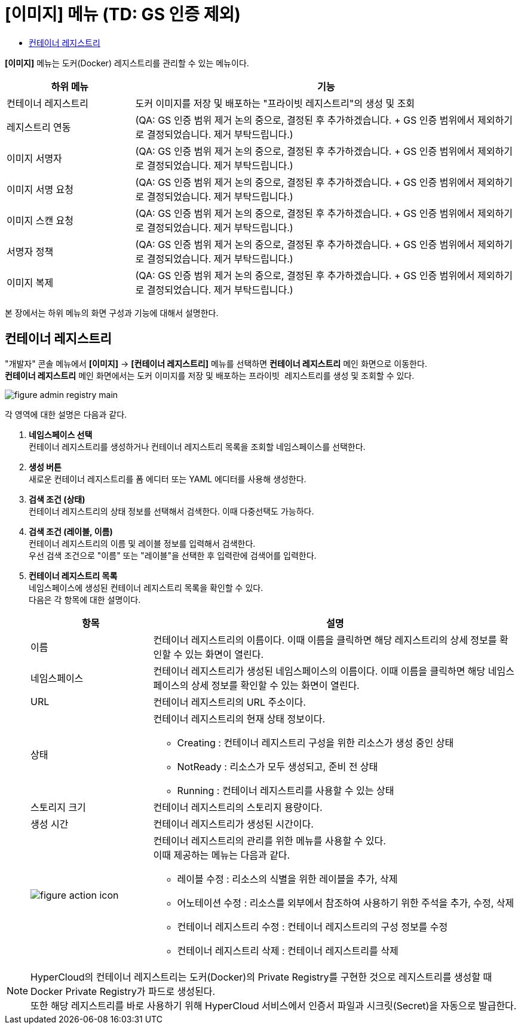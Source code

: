 = [이미지] 메뉴 (TD: GS 인증 제외)
:toc:
:toc-title:

*[이미지]* 메뉴는 도커(Docker) 레지스트리를 관리할 수 있는 메뉴이다.
[width="100%",options="header", cols="1,3"]
|====================
|하위 메뉴|기능
|컨테이너 레지스트리|도커 이미지를 저장 및 배포하는 "프라이빗 레지스트리"의 생성 및 조회
|레지스트리 연동|(QA: GS 인증 범위 제거 논의 중으로, 결정된 후 추가하겠습니다. + GS 인증 범위에서 제외하기로 결정되었습니다. 제거 부탁드립니다.)
|이미지 서명자|(QA: GS 인증 범위 제거 논의 중으로, 결정된 후 추가하겠습니다. + GS 인증 범위에서 제외하기로 결정되었습니다. 제거 부탁드립니다.)
|이미지 서명 요청|(QA: GS 인증 범위 제거 논의 중으로, 결정된 후 추가하겠습니다. + GS 인증 범위에서 제외하기로 결정되었습니다. 제거 부탁드립니다.)
|이미지 스캔 요청|(QA: GS 인증 범위 제거 논의 중으로, 결정된 후 추가하겠습니다. + GS 인증 범위에서 제외하기로 결정되었습니다. 제거 부탁드립니다.)
|서명자 정책|(QA: GS 인증 범위 제거 논의 중으로, 결정된 후 추가하겠습니다. + GS 인증 범위에서 제외하기로 결정되었습니다. 제거 부탁드립니다.) 
|이미지 복제|(QA: GS 인증 범위 제거 논의 중으로, 결정된 후 추가하겠습니다. + GS 인증 범위에서 제외하기로 결정되었습니다. 제거 부탁드립니다.)
|====================

본 장에서는 하위 메뉴의 화면 구성과 기능에 대해서 설명한다.

== 컨테이너 레지스트리

"개발자" 콘솔 메뉴에서 *[이미지]* -> *[컨테이너 레지스트리]* 메뉴를 선택하면 *컨테이너 레지스트리* 메인 화면으로 이동한다. +
*컨테이너 레지스트리* 메인 화면에서는 도커 이미지를 저장 및 배포하는 ``프라이빗 레지스트리``를 생성 및 조회할 수 있다.

//[caption="그림. "] //캡션 제목 변경
[#img-registry-main]
image::../images/figure_admin_registry_main.png[]

각 영역에 대한 설명은 다음과 같다.

<1> *네임스페이스 선택* +
컨테이너 레지스트리를 생성하거나 컨테이너 레지스트리 목록을 조회할 네임스페이스를 선택한다.

<2> *생성 버튼* +
새로운 컨테이너 레지스트리를 폼 에디터 또는 YAML 에디터를 사용해 생성한다.

<3> *검색 조건 (상태)* +
컨테이너 레지스트리의 상태 정보를 선택해서 검색한다. 이때 다중선택도 가능하다.

<4> *검색 조건 (레이블, 이름)* +
컨테이너 레지스트리의 이름 및 레이블 정보를 입력해서 검색한다. +
우선 검색 조건으로 "이름" 또는 "레이블"을 선택한 후 입력란에 검색어를 입력한다.

<5> *컨테이너 레지스트리 목록* +
네임스페이스에 생성된 컨테이너 레지스트리 목록을 확인할 수 있다. +
다음은 각 항목에 대한 설명이다.
+
[width="100%",options="header", cols="1,3a"]
|====================
|항목|설명  
|이름|컨테이너 레지스트리의 이름이다. 이때 이름을 클릭하면 해당 레지스트리의 상세 정보를 확인할 수 있는 화면이 열린다.
|네임스페이스|컨테이너 레지스트리가 생성된 네임스페이스의 이름이다. 이때 이름을 클릭하면 해당 네임스페이스의 상세 정보를 확인할 수 있는 화면이 열린다.
|URL| 컨테이너 레지스트리의 URL 주소이다. 
|상태|컨테이너 레지스트리의 현재 상태 정보이다.

* Creating : 컨테이너 레지스트리 구성을 위한 리소스가 생성 중인 상태
* NotReady : 리소스가 모두 생성되고, 준비 전 상태
* Running : 컨테이너 레지스트리를 사용할 수 있는 상태
|스토리지 크기|컨테이너 레지스트리의 스토리지 용량이다.
|생성 시간|컨테이너 레지스트리가 생성된 시간이다.
|image:../images/figure_action_icon.png[]|컨테이너 레지스트리의 관리를 위한 메뉴를 사용할 수 있다. +
이때 제공하는 메뉴는 다음과 같다.

* 레이블 수정 : 리소스의 식별을 위한 레이블을 추가, 삭제
* 어노테이션 수정 : 리소스를 외부에서 참조하여 사용하기 위한 주석을 추가, 수정, 삭제
* 컨테이너 레지스트리 수정 : 컨테이너 레지스트리의 구성 정보를 수정
* 컨테이너 레지스트리 삭제 : 컨테이너 레지스트리를 삭제
|====================

NOTE: HyperCloud의 컨테이너 레지스트리는 도커(Docker)의 Private Registry를 구현한 것으로 레지스트리를 생성할 때 Docker Private Registry가 파드로 생성된다. +
또한 해당 레지스트리를 바로 사용하기 위해 HyperCloud 서비스에서 인증서 파일과 시크릿(Secret)을 자동으로 발급한다.
